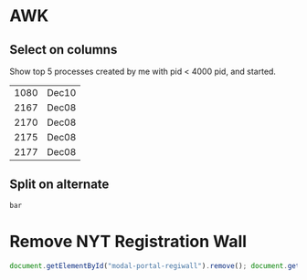 * AWK

** Select on columns

Show top 5 processes created by me with pid < 4000 pid, and started.

#+BEGIN_SRC bash :exports results
  ps -aux | gawk '$1 ~ /clgc/ && $2 < 4000 { print $2 " " $9 }' | head -5
#+END_SRC

#+RESULTS:
| 1080 | Dec10 |
| 2167 | Dec08 |
| 2170 | Dec08 |
| 2175 | Dec08 |
| 2177 | Dec08 |

** Split on alternate

   #+begin_src bash :exports results
     echo "foo,bar,baz" | gawk -F, '{ print $2 }' 
   #+end_src

   #+RESULTS:
   : bar

* Remove NYT Registration Wall

  #+begin_src js
    document.getElementById("modal-portal-regiwall").remove(); document.getElementsByTagName("body")[0].classList = ""
  #+end_src
